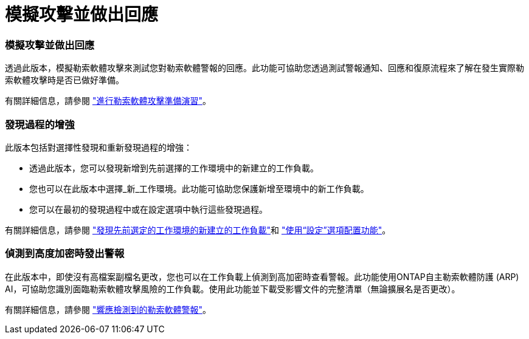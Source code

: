 = 模擬攻擊並做出回應
:allow-uri-read: 




=== 模擬攻擊並做出回應

透過此版本，模擬勒索軟體攻擊來測試您對勒索軟體警報的回應。此功能可協助您透過測試警報通知、回應和復原流程來了解在發生實際勒索軟體攻擊時是否已做好準備。

有關詳細信息，請參閱 https://docs.netapp.com/us-en/bluexp-ransomware-protection/rp-start-simulate.html["進行勒索軟體攻擊準備演習"]。



=== 發現過程的增強

此版本包括對選擇性發現和重新發現過程的增強：

* 透過此版本，您可以發現新增到先前選擇的工作環境中的新建立的工作負載。
* 您也可以在此版本中選擇_新_工作環境。此功能可協助您保護新增至環境中的新工作負載。
* 您可以在最初的發現過程中或在設定選項中執行這些發現過程。


有關詳細信息，請參閱 https://docs.netapp.com/us-en/bluexp-ransomware-protection/rp-start-discover.html["發現先前選定的工作環境的新建立的工作負載"]和 https://docs.netapp.com/us-en/bluexp-ransomware-protection/rp-use-settings.html["使用“設定”選項配置功能"]。



=== 偵測到高度加密時發出警報

在此版本中，即使沒有高檔案副檔名更改，您也可以在工作負載上偵測到高加密時查看警報。此功能使用ONTAP自主勒索軟體防護 (ARP) AI，可協助您識別面臨勒索軟體攻擊風險的工作負載。使用此功能並下載受影響文件的完整清單（無論擴展名是否更改）。

有關詳細信息，請參閱 https://docs.netapp.com/us-en/bluexp-ransomware-protection/rp-use-alert.html["響應檢測到的勒索軟體警報"]。
